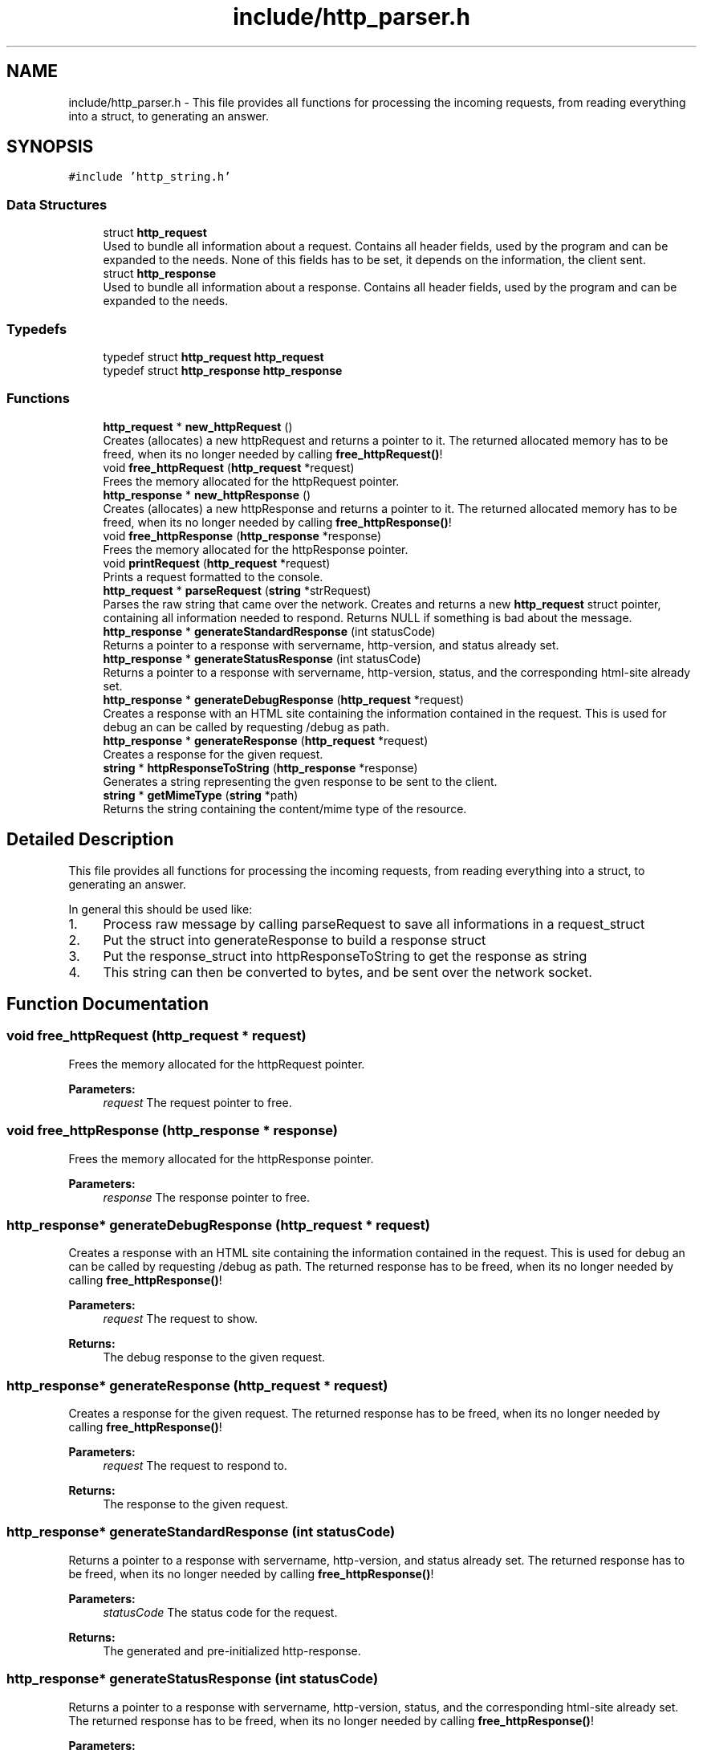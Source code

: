 .TH "include/http_parser.h" 3 "Mon Jun 10 2019" "Documentation" \" -*- nroff -*-
.ad l
.nh
.SH NAME
include/http_parser.h \- This file provides all functions for processing the incoming requests, from reading everything into a struct, to generating an answer\&.  

.SH SYNOPSIS
.br
.PP
\fC#include 'http_string\&.h'\fP
.br

.SS "Data Structures"

.in +1c
.ti -1c
.RI "struct \fBhttp_request\fP"
.br
.RI "Used to bundle all information about a request\&. Contains all header fields, used by the program and can be expanded to the needs\&. None of this fields has to be set, it depends on the information, the client sent\&. "
.ti -1c
.RI "struct \fBhttp_response\fP"
.br
.RI "Used to bundle all information about a response\&. Contains all header fields, used by the program and can be expanded to the needs\&. "
.in -1c
.SS "Typedefs"

.in +1c
.ti -1c
.RI "typedef struct \fBhttp_request\fP \fBhttp_request\fP"
.br
.ti -1c
.RI "typedef struct \fBhttp_response\fP \fBhttp_response\fP"
.br
.in -1c
.SS "Functions"

.in +1c
.ti -1c
.RI "\fBhttp_request\fP * \fBnew_httpRequest\fP ()"
.br
.RI "Creates (allocates) a new httpRequest and returns a pointer to it\&. The returned allocated memory has to be freed, when its no longer needed by calling \fBfree_httpRequest()\fP! "
.ti -1c
.RI "void \fBfree_httpRequest\fP (\fBhttp_request\fP *request)"
.br
.RI "Frees the memory allocated for the httpRequest pointer\&. "
.ti -1c
.RI "\fBhttp_response\fP * \fBnew_httpResponse\fP ()"
.br
.RI "Creates (allocates) a new httpResponse and returns a pointer to it\&. The returned allocated memory has to be freed, when its no longer needed by calling \fBfree_httpResponse()\fP! "
.ti -1c
.RI "void \fBfree_httpResponse\fP (\fBhttp_response\fP *response)"
.br
.RI "Frees the memory allocated for the httpResponse pointer\&. "
.ti -1c
.RI "void \fBprintRequest\fP (\fBhttp_request\fP *request)"
.br
.RI "Prints a request formatted to the console\&. "
.ti -1c
.RI "\fBhttp_request\fP * \fBparseRequest\fP (\fBstring\fP *strRequest)"
.br
.RI "Parses the raw string that came over the network\&. Creates and returns a new \fBhttp_request\fP struct pointer, containing all information needed to respond\&. Returns NULL if something is bad about the message\&. "
.ti -1c
.RI "\fBhttp_response\fP * \fBgenerateStandardResponse\fP (int statusCode)"
.br
.RI "Returns a pointer to a response with servername, http-version, and status already set\&. "
.ti -1c
.RI "\fBhttp_response\fP * \fBgenerateStatusResponse\fP (int statusCode)"
.br
.RI "Returns a pointer to a response with servername, http-version, status, and the corresponding html-site already set\&. "
.ti -1c
.RI "\fBhttp_response\fP * \fBgenerateDebugResponse\fP (\fBhttp_request\fP *request)"
.br
.RI "Creates a response with an HTML site containing the information contained in the request\&. This is used for debug an can be called by requesting /debug as path\&. "
.ti -1c
.RI "\fBhttp_response\fP * \fBgenerateResponse\fP (\fBhttp_request\fP *request)"
.br
.RI "Creates a response for the given request\&. "
.ti -1c
.RI "\fBstring\fP * \fBhttpResponseToString\fP (\fBhttp_response\fP *response)"
.br
.RI "Generates a string representing the gven response to be sent to the client\&. "
.ti -1c
.RI "\fBstring\fP * \fBgetMimeType\fP (\fBstring\fP *path)"
.br
.RI "Returns the string containing the content/mime type of the resource\&. "
.in -1c
.SH "Detailed Description"
.PP 
This file provides all functions for processing the incoming requests, from reading everything into a struct, to generating an answer\&. 

In general this should be used like:
.PP
.IP "1." 4
Process raw message by calling parseRequest to save all informations in a request_struct
.IP "2." 4
Put the struct into generateResponse to build a response struct
.IP "3." 4
Put the response_struct into httpResponseToString to get the response as string
.IP "4." 4
This string can then be converted to bytes, and be sent over the network socket\&. 
.PP

.SH "Function Documentation"
.PP 
.SS "void free_httpRequest (\fBhttp_request\fP * request)"

.PP
Frees the memory allocated for the httpRequest pointer\&. 
.PP
\fBParameters:\fP
.RS 4
\fIrequest\fP The request pointer to free\&. 
.RE
.PP

.SS "void free_httpResponse (\fBhttp_response\fP * response)"

.PP
Frees the memory allocated for the httpResponse pointer\&. 
.PP
\fBParameters:\fP
.RS 4
\fIresponse\fP The response pointer to free\&. 
.RE
.PP

.SS "\fBhttp_response\fP* generateDebugResponse (\fBhttp_request\fP * request)"

.PP
Creates a response with an HTML site containing the information contained in the request\&. This is used for debug an can be called by requesting /debug as path\&. The returned response has to be freed, when its no longer needed by calling \fBfree_httpResponse()\fP!
.PP
\fBParameters:\fP
.RS 4
\fIrequest\fP The request to show\&. 
.RE
.PP
\fBReturns:\fP
.RS 4
The debug response to the given request\&. 
.RE
.PP

.SS "\fBhttp_response\fP* generateResponse (\fBhttp_request\fP * request)"

.PP
Creates a response for the given request\&. The returned response has to be freed, when its no longer needed by calling \fBfree_httpResponse()\fP!
.PP
\fBParameters:\fP
.RS 4
\fIrequest\fP The request to respond to\&. 
.RE
.PP
\fBReturns:\fP
.RS 4
The response to the given request\&. 
.RE
.PP

.SS "\fBhttp_response\fP* generateStandardResponse (int statusCode)"

.PP
Returns a pointer to a response with servername, http-version, and status already set\&. The returned response has to be freed, when its no longer needed by calling \fBfree_httpResponse()\fP!
.PP
\fBParameters:\fP
.RS 4
\fIstatusCode\fP The status code for the request\&. 
.RE
.PP
\fBReturns:\fP
.RS 4
The generated and pre-initialized http-response\&. 
.RE
.PP

.SS "\fBhttp_response\fP* generateStatusResponse (int statusCode)"

.PP
Returns a pointer to a response with servername, http-version, status, and the corresponding html-site already set\&. The returned response has to be freed, when its no longer needed by calling \fBfree_httpResponse()\fP!
.PP
\fBParameters:\fP
.RS 4
\fIstatusCode\fP The status code for the request\&. 
.RE
.PP
\fBReturns:\fP
.RS 4
The generated and pre-initialized http-response\&. 
.RE
.PP

.SS "\fBstring\fP* getMimeType (\fBstring\fP * path)"

.PP
Returns the string containing the content/mime type of the resource\&. Allocates memory for the returned string\&. This has to be freed by calling free_str!
.PP
\fBParameters:\fP
.RS 4
\fIpath\fP The path to the resource\&. 
.RE
.PP
\fBReturns:\fP
.RS 4
A string containing the MIME-Type of the resource\&. 
.RE
.PP

.SS "\fBstring\fP* httpResponseToString (\fBhttp_response\fP * response)"

.PP
Generates a string representing the gven response to be sent to the client\&. Allocates memory for the returned string\&. This has to be freed by calling free_str!
.PP
\fBParameters:\fP
.RS 4
\fIresponse\fP The response to be converted to the string\&. 
.RE
.PP
\fBReturns:\fP
.RS 4
The pointer to the string to be sent\&. 
.RE
.PP

.SS "\fBhttp_request\fP* new_httpRequest ()"

.PP
Creates (allocates) a new httpRequest and returns a pointer to it\&. The returned allocated memory has to be freed, when its no longer needed by calling \fBfree_httpRequest()\fP! 
.PP
\fBReturns:\fP
.RS 4
The pointer to the allocated httpRequest\&. 
.RE
.PP

.SS "\fBhttp_response\fP* new_httpResponse ()"

.PP
Creates (allocates) a new httpResponse and returns a pointer to it\&. The returned allocated memory has to be freed, when its no longer needed by calling \fBfree_httpResponse()\fP! 
.PP
\fBReturns:\fP
.RS 4
The pointer to the allocated httpResponse\&. 
.RE
.PP

.SS "\fBhttp_request\fP* parseRequest (\fBstring\fP * strRequest)"

.PP
Parses the raw string that came over the network\&. Creates and returns a new \fBhttp_request\fP struct pointer, containing all information needed to respond\&. Returns NULL if something is bad about the message\&. The returned request has to be freed, when its no longer needed by calling \fBfree_httpRequest()\fP!
.PP
\fBParameters:\fP
.RS 4
\fIstrRequest\fP The raw \fBstring(message)\fP received from the client\&. 
.RE
.PP
\fBReturns:\fP
.RS 4
A parseRequest pointer containing all information send in the message\&. NULL if message is bad\&. 
.RE
.PP

.SS "void printRequest (\fBhttp_request\fP * request)"

.PP
Prints a request formatted to the console\&. 
.PP
\fBParameters:\fP
.RS 4
\fIrequest\fP The request to print\&. 
.RE
.PP

.SH "Author"
.PP 
Generated automatically by Doxygen for Documentation from the source code\&.
